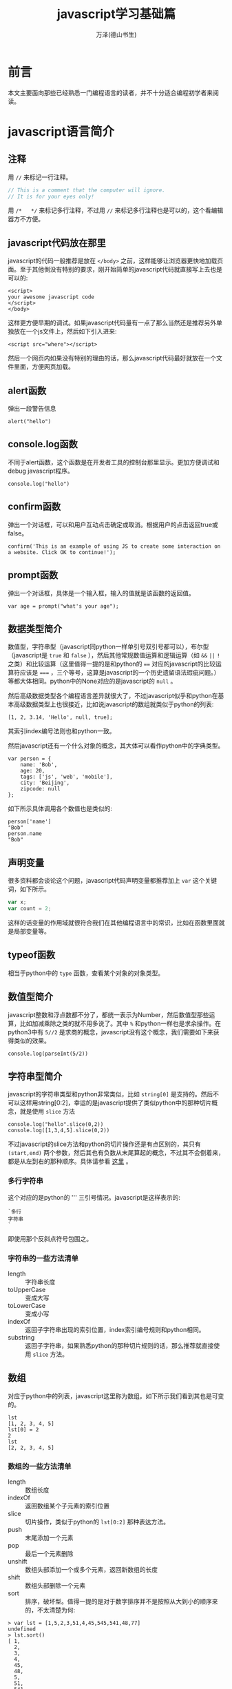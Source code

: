 #+LATEX_CLASS: article
#+LATEX_CLASS_OPTIONS:[11pt,oneside]
#+LATEX_HEADER: \usepackage{article}


#+TITLE: javascript学习基础篇
#+AUTHOR: 万泽(德山书生)
#+CREATOR: wanze(<a href="mailto:a358003542@163.com">a358003542@163.com</a>)
#+DESCRIPTION: 制作者邮箱：a358003542@gmail.com


* 前言
本文主要面向那些已经熟悉一门编程语言的读者，并不十分适合编程初学者来阅读。


* javascript语言简介
** 注释
用 ~//~ 来标记一行注释。
#+BEGIN_SRC js
// This is a comment that the computer will ignore. 
// It is for your eyes only!
#+END_SRC

用 ~/*   */~ 来标记多行注释，不过用 ~//~ 来标记多行注释也是可以的，这个看编辑器方不方便。

** javascript代码放在那里
javascript的代码一般推荐是放在 ~</body>~ 之前，这样能够让浏览器更快地加载页面。至于其他倒没有特别的要求，刚开始简单的javascript代码就直接写上去也是可以的:

#+BEGIN_EXAMPLE
<script>
your awesome javascript code
</script>
</body>
#+END_EXAMPLE

这样更方便早期的调试。如果javascript代码量有一点了那么当然还是推荐另外单独放在一个js文件上，然后如下引入进来:
#+BEGIN_EXAMPLE
<script src="where"></script>
#+END_EXAMPLE

然后一个网页内如果没有特别的理由的话，那么javascript代码最好就放在一个文件里面，方便网页加载。

** alert函数
弹出一段警告信息
#+BEGIN_EXAMPLE
alert("hello")
#+END_EXAMPLE

** console.log函数
不同于alert函数，这个函数是在开发者工具的控制台那里显示。更加方便调试和debug javascript程序。
#+BEGIN_EXAMPLE
console.log("hello")
#+END_EXAMPLE

** confirm函数
弹出一个对话框，可以和用户互动点击确定或取消。根据用户的点击返回true或false。
#+BEGIN_EXAMPLE
confirm('This is an example of using JS to create some interaction on a website. Click OK to continue!');
#+END_EXAMPLE

** prompt函数
弹出一个对话框，具体是一个输入框，输入的值就是该函数的返回值。
#+BEGIN_EXAMPLE
var age = prompt("what's your age");
#+END_EXAMPLE


** 数据类型简介
数值型，字符串型（javascript同python一样单引号双引号都可以），布尔型（javascript是 ~true~ 和 ~false~ ），然后其他常规数值运算和逻辑运算（如 ~&&~ ~||~ ~!~ 之类）和比较运算（这里值得一提的是和python的 ~==~ 对应的javascript的比较运算符应该是 ~===~ ，三个等号，这算是javascript的一个历史遗留语法瑕疵问题。）等都大体相同。python中的None对应的是javascript的 ~null~ 。

然后高级数据类型各个编程语言差异就很大了，不过javascript似乎和python在基本高级数据类型上也很接近，比如说javascript的数组就类似于python的列表:
#+BEGIN_EXAMPLE
[1, 2, 3.14, 'Hello', null, true];
#+END_EXAMPLE

其索引index编号法则也和python一致。

然后javascript还有一个什么对象的概念，其大体可以看作python中的字典类型。
#+BEGIN_EXAMPLE
var person = {
    name: 'Bob',
    age: 20,
    tags: ['js', 'web', 'mobile'],
    city: 'Beijing',
    zipcode: null
};
#+END_EXAMPLE

如下所示具体调用各个数值也是类似的:
#+BEGIN_EXAMPLE
person['name']
"Bob"
person.name
"Bob"
#+END_EXAMPLE




** 声明变量
很多资料都会谈论这个问题，javascript代码声明变量都推荐加上 ~var~ 这个关键词，如下所示。
#+BEGIN_SRC js
var x;
var count = 2;
#+END_SRC 
这样的话变量的作用域就很符合我们在其他编程语言中的常识，比如在函数里面就是局部变量等。

** typeof函数
相当于python中的 ~type~ 函数，查看某个对象的对象类型。

** 数值型简介
javascript整数和浮点数都不分了，都统一表示为Number，然后数值型那些运算，比如加减乘除之类的就不用多说了。其中 ~%~ 和python一样也是求余操作。在python3中有 ~5//2~ 是求商的概念，javascript没有这个概念，我们需要如下来获得类似的效果。

#+BEGIN_EXAMPLE
console.log(parseInt(5/2))
#+END_EXAMPLE


** 字符串型简介 
javascript的字符串类型和python非常类似，比如 ~string[0]~ 是支持的。然后不可以这样用string[0:2]，幸运的是javascript提供了类似python中的那种切片概念，就是使用 ~slice~ 方法

#+BEGIN_EXAMPLE
console.log("hello".slice(0,2))
console.log([1,3,4,5].slice(0,2))
#+END_EXAMPLE

不过javascript的slice方法和python的切片操作还是有点区别的，其只有 ~(start,end)~ 两个参数，然后其也有负数从末尾算起的概念，不过其不会倒着来，都是从左到右的那种顺序。具体请参看 [[http://www.w3school.com.cn/jsref/jsref_slice_string.asp][这里]] 。

*** 多行字符串
这个对应的是python的 ''' 三引号情况。javascript是这样表示的:

#+BEGIN_EXAMPLE
`多行
字符串
`
#+END_EXAMPLE

即使用那个反斜点符号包围之。

*** 字符串的一些方法清单
- length :: 字符串长度
- toUpperCase :: 变成大写
- toLowerCase :: 变成小写
- indexOf :: 返回子字符串出现的索引位置，index索引编号规则和python相同。
- substring :: 返回子字符串，如果熟悉python的那种切片规则的话，那么推荐就直接使用 ~slice~ 方法。



** 数组
对应于python中的列表，javascript这里称为数组。如下所示我们看到其也是可变的。
#+BEGIN_EXAMPLE
lst
[1, 2, 3, 4, 5]
lst[0] = 2
2
lst
[2, 2, 3, 4, 5]
#+END_EXAMPLE

*** 数组的一些方法清单
- length :: 数组长度
- indexOf :: 返回数组某个子元素的索引位置
- slice :: 切片操作，类似于python的 ~lst[0:2]~ 那种表达方法。
- push :: 末尾添加一个元素 
- pop :: 最后一个元素删除
- unshift :: 数组头部添加一个或多个元素，返回新数组的长度
- shift :: 数组头部删除一个元素
- sort :: 排序，破坏型。值得一提的是对于数字排序并不是按照从大到小的顺序来的，不太清楚为何:

#+BEGIN_EXAMPLE
> var lst = [1,5,2,3,51,4,45,545,541,48,77]
undefined
> lst.sort()
[ 1,
  2,
  3,
  4,
  45,
  48,
  5,
  51,
  541,
  545,
  77 ]
#+END_EXAMPLE

在python中最多说字符串就这样，但这里是number类型啊。然后要正常排序，我们需要如下操作（参看 [[http://www.w3school.com.cn/jsref/jsref_sort.asp][这个网页]] ）:

#+BEGIN_EXAMPLE
    var lst = [1,5,2,3,51,4,45,545,541,48,77]
    function sortNumber(a,b){
        return a - b
    }
    lst.sort(sortNumber)
    alert(lst)
#+END_EXAMPLE

这里sort方法接受一个函数参数，这个函数接受两个参量，用来判断a和b的值大小，如果返回值小于0，则a放在前面。如果返回值大于0，则a放在后面。这种排序方法也支持数字字符串的情况。javascript在处理这种 ~字符串 - 字符串~ 的情况是会尝试做转换成number类型的才做。 

- reverse :: 反转，破坏型。
- splice :: 从指定的索引删除某些元素，然后在此处添加某些元素，相当于update更新了。
#+BEGIN_EXAMPLE
> var arr = ['Microsoft', 'Apple', 'Yahoo', 'AOL', 'Excite', 'Oracle'];
undefined
> arr.splice(2, 3, 'Google', 'Facebook'); 
["Yahoo", "AOL", "Excite"]
> arr
["Microsoft", "Apple", "Google", "Facebook", "Oracle"]
#+END_EXAMPLE
参数意思是从索引2开始删除3个元素，然后添加后面的元素。从上面的例子可以看出splice方法是破坏型的方法，然后其返回的是删除了的那是那个元素。

splice方法也可以用于只删除不添加也就是纯删除操作，或只添加不删除的纯添加操作。

#+BEGIN_EXAMPLE
// 只删除,不添加:
arr.splice(2, 2);
// 只添加,不删除:
arr.splice(2, 0, 'Google', 'Facebook');
#+END_EXAMPLE

- concat :: 连接两个数组，非破坏型。
#+BEGIN_EXAMPLE
> var lst1 = [1,2,3]
undefined
> var lst2 = ['a','b','c']
undefined
> lst1.concat(lst2)
[1, 2, 3, "a", "b", "c"]
#+END_EXAMPLE

- join :: 类似于python字符串的join方法，如下所示:
#+BEGIN_EXAMPLE
var arr = ['A', 'B', 'C', 1, 2, 3];
arr.join('-'); // 'A-B-C-1-2-3'
#+END_EXAMPLE

*** 比较两个数组是否相同
参考了 [[http://stackoverflow.com/questions/3115982/how-to-check-if-two-arrays-are-equal-with-javascript][这个网页]] 。

#+BEGIN_SRC js
function arraysEqual(a, b) {
  if (a === b) return true;
  if (a == null || b == null) return false;
  if (a.length != b.length) return false;

  // If you don't care about the order of the elements inside
  // the array, you should sort both arrays here.

  for (var i = 0; i < a.length; ++i) {
    if (a[i] !== b[i]) return false;
  }
  return true;
}
#+END_SRC

** 对象类型简介
其大致可以对应到python中的字典的概念。
#+BEGIN_EXAMPLE
var person = {
    name: 'Bob',
    age: 20,
    tags: ['js', 'web', 'mobile'],
    city: 'Beijing',
    zipcode: null
};
#+END_EXAMPLE

javascript的对象的value还可以是某个函数，这样的话其实际上就类似于python中的类一样，成了一个方法了。然后类似python的self，其也有一个 ~this~ 关键词来表示本对象实例。



*** in语句
#+BEGIN_EXAMPLE
'name' in xiaoming;
#+END_EXAMPLE
#+BEGIN_EXAMPLE
> var d = {}
undefined
> d['a'] = 1
1
> d
Object {a: 1}
> 'a' in d
true
> 1 in [1,2,3]
true
#+END_EXAMPLE

*** delete语句
其对应的就是python的del语句。然后我们看到javascript的 ~delete~ 语句删除不存在键也不会报错。
#+BEGIN_EXAMPLE
> d
Object {a: 1}
> delete(d.b)
true
> d
Object {a: 1}
> delete(d.a)
true
> d
Object {}
#+END_EXAMPLE


*** hasOwnProperty方法
对应于python2的has_key方法，不过python2已经移除了，推荐用in语句。
#+BEGIN_EXAMPLE
d = {'a':1}
Object {a: 1}
d.hasOwnProperty('a')
true
#+END_EXAMPLE


** 布尔值
javascript的布尔值是 ~true~ 和 ~false~ 。然后需要额外强调的是，类似python的比较判断（==）符号在javascript中是 ~===~ ，三个等号，这不是什么别出心裁，也没有任何实际的好处，就是javascript的历史遗留问题罢了。
#+BEGIN_EXAMPLE
=== Equal to
!== Not equal to
#+END_EXAMPLE

** null
javascript的是 ~null~ 。其也是一个单独的对象。类似于python的 ~None~ ，然后还有一个什么 ~undefined~ 。比如函数没有明确return值就会默认返回 ~undefined~ ，感兴趣的可能查一下这两个的区别，我看了一下，觉得挺无聊的。上面谈到 ~==~ 和 ~===~ 的区别，如果用 ~===~ ，则 ~undefined~ 是不等于 ~null~ 的，如果用 ~==~ ，则javascript会额外做一些类型转换工作，这两个又会看作相等的。所以一个简单的做法就是:
#+BEGIN_EXAMPLE
result == null
#+END_EXAMPLE

那些可能undefined的情况都视作null来处理之。



** 条件判断结构
条件判断结构，和python大同小异，除了那些圆括号（记住这个圆括号必须加上）和花括号。
#+BEGIN_SRC js
var feedback = 10
if(feedback > 8){
    console.log("Thank you! We should race at the next concert!")}
else{
    console.log("I'll keep practicing coding and racing.")}
#+END_SRC

虽然javascript不像python那样强制缩进风格，但还是推荐用缩进来增强你的代码可读性和逻辑清晰性，如:
#+BEGIN_SRC js
age = 20
if(age < 6){
    console.log('kid')}
else if(age >= 18){
    console.log('adult')}
else{
    console.log('teenager')}
#+END_SRC

这种写法使得代码更加接近python风格，然后我们可以把第一个花括号视作python缩进区块开始的冒号，然后后面的花括号视作某个区块部分语句结束的标识。

所以我们下面写一个更加复杂点的例子（具体这些小脚本的试验推荐在ubuntu下安装nodejs，然后执行 ~nodejs test.js~ 即可。）。原python脚本如下:
#+BEGIN_SRC python
x=-2
if x>0:
    print('x大于0')
    if x>2:
        print('x>2')
    elif x<2:
        print('0<x<2')
    else:
        print('x=2')
elif x<0:
    print('x小于0')
else:
    print('x等于0')
#+END_SRC

改写成为:
#+BEGIN_SRC js
var x = -1
if(x>0){
    console.log('x大于0')
    if(x>2){
        console.log('x>2')}
    else if(x<2){
        console.log('0<x<2')}
    else{
        console.log('x=2')}}
else if(x<0){
    console.log('x小于0')}
else{
    console.log('x等于0')}
#+END_SRC

读者可以用不同的x值来测试一下，这里的关键性问题不是区块开始那里，而是区块什么时候结束。然后就是程序结构最好清清晰晰的用 if else 或者 if else if else if else 等这类语句表达出来。关于多个else if语句的组合平行表达，读者可以自己试验一下，我简单写了下面这个例子:
#+BEGIN_SRC js
age = 5
if(age < 6){
    console.log('age 小于 6')}
else if(age >= 25){
    console.log('age 大于等于 25')}
else if(age >= 18){
    console.log('age 大于等于18且小于25')}
else{
    console.log('age 大于等于6且小于18')}
#+END_SRC

javascript有switch语句，作为我们pythoner你懂的，用多个else if语句也是可以的。

** 循环结构
javascript和python都有while语句，但while语句用的较少，更多的是使用for语句。javascript的for语句老式风格和c语句接近，而现在有新式的for语句风格了，更接近python的风格。如下所示:

#+BEGIN_SRC js
for(var i in [1,2,3]){
    console.log(i)}
#+END_SRC

需要注意的有两点: 一是括号和花括号；二是变量的var声明（记得javascript里面不管是本地变量还是全局变量等，只要名字是新出来的，都要var声明一下）。

然后递归遍历字典的key也是可以的:
#+BEGIN_SRC js
for(var i in {'a':1,'b':2}){
    console.log(i)}
#+END_SRC

*** while语句
while语句简单了解下吧，熟悉c语言的简单看一下就清楚了。

#+BEGIN_SRC js
var x = 0;
var n = 99;
while (n > 0) {
    x = x + n;
    n = n - 2;
}
#+END_SRC

还有do while 语句

#+BEGIN_SRC js
var n = 0;
do {
    n = n + 1;
}while (n < 100);

#+END_SRC


** 定义函数
一个简单的函数定义和使用如下所示:
#+BEGIN_EXAMPLE
var greeting = function(name){
    console.log(name);
}
greeting('hello')
#+END_EXAMPLE
我们看到javascript明确将函数名作为一个变量，这是唯一要值得注意的，不过你也可以采用这种写法，这样更加为我们所熟悉了:
#+BEGIN_SRC js
function abs(x){
    if(x >= 0){
        return x;} 
    else{
        return -x;}
}
#+END_SRC

这两种定义风格是完全等价的。这里值得一提的是如果函数没有确定return值，则视作返回的undefined。

** arguments用法
javascript的函数内部可以直接使用arguments这个变量，其不是一个Array，但可以如下使用:
#+BEGIN_EXAMPLE
arguments[0]
arguments.length
#+END_EXAMPLE
其会接受传入函数的所有参量。

** rest用法
这个有点类似于lisp语言的rest参量控制概念，也就是如下
#+BEGIN_EXAMPLE
function func(a,b,...rest){
    console.log(rest)
}
#+END_EXAMPLE
rest是表示除了a和b之外的所有其余参量。注意前面三个点号: ~...rest~ 。




** 箭头函数
就是匿名函数lambda的一种写法。暂时不太关心、


* 面向DOM的操作
如果读者熟悉python的beautifulsoup或者类似的爬取网页领域，那么对于javascript所谈论的DOM是个什么东西是无需多言的。下面开始介绍那些对象吧。


** window
window是一个全局变量，表示本浏览器的窗口。

- innerWidth :: 本窗口的内部宽度，所谓的内部宽度是指除去菜单栏工具栏等具体显示网页的净宽度。
- innerHeight :: 本窗口的内部高度，内部高度含义类似上面谈及的内部宽度。
- outerWidth :: 本窗口的外部宽度
- outerHeight :: 本窗口的外部高度

** navigator
其有属性如下所示:
- appName :: 浏览器名称；
- appVersion :: 浏览器版本；
- language :: 浏览器设置的语言；
- platform :: 操作系统类型；
- userAgent :: 浏览器设定的User-Agent字符串。

** screen
- width :: 屏幕宽度
- height :: 屏幕高度
- colorDepth :: 颜色位数

** location
- href :: 完整路径
- protocol :: 如下所示:
#+BEGIN_EXAMPLE
> location.protocol
"http:"
#+END_EXAMPLE

- host :: 对应python urlsplit之后的netloc
- port :: 端口号
- pathname :: 对应python urlsplit之后的path
- search :: 参数字段
- hash :: 也就是segement

------

- assign() :: 刷新当前页面
- reload() :: 重载当前页面

** document
你可以认为这是beautifulsoup刷过之后的网页文档树，这是以后我们操作文档的主要交互对象。比如简单的写入html代码:
#+BEGIN_SRC js
document.write("<h1>This is a heading</h1>");
document.write("<p>This is a paragraph.</p>");
#+END_SRC

这会在网页文档里面附加一些内容。

按钮点击一下则执行什么javascript代码。
#+BEGIN_SRC js
<button type="button" onclick="alert('Welcome!')">点击这里</button>
#+END_SRC

javascript改变HTML内容
#+BEGIN_SRC html
<script>
function myFunction()
{
x=document.getElementById("demo");  // 找到元素
x.innerHTML="Hello JavaScript!";    // 改变内容
}
</script>

<button type="button" onclick="myFunction()">点击这里</button>
#+END_SRC


- title :: title标签内所含的内容
- cookie :: 获取cookie的内容
- getElementById() :: 该方法用于根据Id来提取网页内容的某个DOM子节点
- getElementsByTagName() :: 该方法用于根据Tag标签名字来提取某个DOM子节点（看到那个Elements的s，其将返回多个命中目标。记住带s的这些将返回的是一个数组对象）
- getElementsByClassName() :: 该方法用于根据css来进行选择某些DOM子节点。

返回的所谓DOM子节点对象，可以如同document对象一样使用这三个方法，相当于在第一次查找结果之上进一步查找。

- querySelector() :: 类似beautifulsoup的selector选择语法:
#+BEGIN_EXAMPLE
var ps = q1.querySelectorAll('div.highlighted > p');
#+END_EXAMPLE
- querySelectorAll() :: 类似上面，但返回所有结果。


找到目标标签元素之后，各个样式属性可以如下直接引用:
#+BEGIN_EXAMPLE
document.querySelector('a').href
#+END_EXAMPLE

*** getAttribute函数
找到元素之后我们可以使用 ~getAttribute~ 函数来获取其属性。比如获取title属性:
#+BEGIN_EXAMPLE
object.getAttribute("title")
#+END_EXAMPLE

*** setAttribute函数
设置某个元素节点的属性值。

#+BEGIN_EXAMPLE
object.setAttribute(attribute,value)
#+END_EXAMPLE

*** 修改节点的文本内容
- innerHTML :: 对应该DOM节点标签内的文本内容
- innerText :: 类似上面的innerHTML，但不可设置任何HTML标签


- createElement() :: 创建一个标签元素对象:
#+BEGIN_EXAMPLE
var haskell = document.createElement('p');
haskell.id = 'haskell';
haskell.innerText = 'Haskell';
#+END_EXAMPLE
上面的haskell具体内容就是: ~<p id=​"haskell">​Haskell​</p>​~ 。

- appendChild() :: 本标签元素为所谓的父节点，给自己添加一个子节点标签元素。（可以把找到的标签元素视作一个列表，然后执行append某个子节点操作）
- insertBefore() :: 本标签元素为所谓的父节点，然后在其内的某个标签元素之前插入某个子节点标签元素:
#+BEGIN_EXAMPLE
parentElement.insertBefore(newElement, referenceElement);
#+END_EXAMPLE
- insertAfter() :: javascript原生没有，需要自己定义:

#+BEGIN_SRC js
function insertAfter(newElement, targetElement){
    var parent = targetElement.parentNode;
    if (parent.lastChild == targetElement){
        parent.appendChild(newElement);
    }
    else{
        parent.insertBefore(newElement, targetElement.nextSibling);
    }
}
#+END_SRC

- parentElement :: 返回本标签元素对象的父标签元素对象
- removeChild() :: 本标签元素为父节点，删除本父节点的某个子节点

但是实际使用中推荐用jquery来操作各个DOM节点。


* 表单相关
http://www.liaoxuefeng.com/wiki/001434446689867b27157e896e74d51a89c25cc8b43bdb3000/001434499922277b890fd537901490a84fc24b2b8b8867e000


* AJAX技术
AJAX技术英文全名是: Asynchronous JavaScript and XML ，什么异步的JavaScript与XML技术。简单的了解就是网页开着，然后javascript开启了某个类似于python的requests模块的网页请求，一般是向本地的网页服务器发送的吧，但也可以跨站请求。然后其是异步的，如果不异步，那么网页阻塞了，用户无法继续阅读或点击了，这当然是不行的。

基本的使用过程是新建然后 ~XMLHttpRequest()~ 对象，然后通过这个对象来进行后续的操作。如下所示:

#+BEGIN_EXAMPLE
var request = new XMLHttpRequest();
#+END_EXAMPLE

然后就是定义request的行为:

#+BEGIN_EXAMPLE
request.onreadystatechange = function(){
    do something;
}
#+END_EXAMPLE

我们看得出来这是一个什么 ~onreadystatechange~ 事件，然后挂载了某个函数。然后request有如下几个 ~readyState~ 状态:

- 0 未初始化
- 1 正在加载
- 2 加载完毕
- 3 正在交互
- 4 完成

请求的HTTP状态码返回通过 ~request.status~ 获得，请求的响应文本通过 ~request.responseText~ 获得，此外还有一个 ~responseXML~ 属性，如果服务器响应是XML则用它。



#+BEGIN_EXAMPLE

var request = new XMLHttpRequest(); // 新建XMLHttpRequest对象

request.onreadystatechange = function () { // 状态发生变化时，函数被回调
    if (request.readyState === 4) { // 成功完成
        // 判断响应结果:
        if (request.status === 200) {
            // 成功，通过responseText拿到响应的文本:
            return success(request.responseText);
        } else {
            // 失败，根据响应码判断失败原因:
            return fail(request.status);
        }
    } else {
        // HTTP请求还在继续...
    }
}

// 发送请求:
request.open('GET', '/api/categories');
request.send();
#+END_EXAMPLE

然后就是通过request的 ~open~ 方法和 ~send~ 方法来实际发送请求了。比如 'GET'

#+BEGIN_EXAMPLE
request.open('GET',url,true)
request.send()
#+END_EXAMPLE

第三个参数是异步否，一般设置为true。

如果是 'POST' 则send还可以发送一些东西作为POST请求的额外数据。下面是来自w3school的一个例子:
#+BEGIN_EXAMPLE
xmlhttp.open("POST","ajax_test.asp",true);
xmlhttp.setRequestHeader("Content-type","application/x-www-form-urlencoded");
xmlhttp.send("fname=Bill&lname=Gates");
#+END_EXAMPLE
这里的 ~setRequestHeader~ 是设置请求头的，然后send的是string字符串，也就是说我们想要发送json或者那种字典格式，是需要额外处理的。（我注意到jquery提供的data这个东西可以直接是字典值。）

然后在处理request过程，我们一般是需要等到readyState为4然后http状态码为200才进行某个动作，也就是廖雪峰的这个例子所展示的sucess情况:
#+BEGIN_EXAMPLE
request.onreadystatechange = function () { // 状态发生变化时，函数被回调
    if (request.readyState === 4) { // 成功完成
        // 判断响应结果:
        if (request.status === 200) {
            // 成功，通过responseText拿到响应的文本:
            return success(request.responseText);
        } else {
            // 失败，根据响应码判断失败原因:
            return fail(request.status);
        }
    } else {
        // HTTP请求还在继续...
    }
}
#+END_EXAMPLE

我注意到jquery里面有个sucess这个东西，应该对应的就是这里的success的情况，难怪jquery那么流行，就是ajax这里就带来了很大的便利，更不用提 ~document. getElementById()~ 等等那些冗长的语法了。关于jquery另外一篇文章讨论吧。





* 附录
一些零碎的东西拾遗。

** windows加载事件
#+BEGIN_SRC js
function addLoadEvent(func){
    console.log("window onload event");
    var oldonload = window.onload;
    if (typeof window.onload != 'function'){
        window.onload = func;
    }
    else{
        window.onload = function (){
            oldonload();
            func();
        }
    }
}
#+END_SRC

** this关键词
this关键词的内容挺丰富的，总的来说this就是指对象本身:

1. this在函数内部表示本函数自身
2. 如果在方法里面（这里强调方法是指对象的某个数值的值是函数对象），则this是本对象。



** hello方法
重定义hello方法相当于python的重定义 ~__init__~ 方法，其为该对象的重构函数，这样你就可以使用 ~new~ 来新建一个实例了。
#+BEGIN_EXAMPLE
s = new Student('John') 
#+END_EXAMPLE

** name属性
name属性是一个特殊的属性，常用来表示该对象的名字。



** 集合
javascript中的集合Set大体也和python中的集合概念相近。
#+BEGIN_EXAMPLE
var s1 = new Set(); // 空Set
var s2 = new Set([1, 2, 3]); // 含1, 2, 3
#+END_EXAMPLE

然后其也有 ~add~ 方法用于添加一个元素。用 ~delete~ 方法来删除某个元素。


** Date对象
#+BEGIN_EXAMPLE
var now = new Date();
now; // Wed Jun 24 2015 19:49:22 GMT+0800 (CST)
now.getFullYear(); // 2015, 年份
now.getMonth(); // 5, 月份，注意月份范围是0~11，5表示六月
now.getDate(); // 24, 表示24号
now.getDay(); // 3, 表示星期三
now.getHours(); // 19, 24小时制
now.getMinutes(); // 49, 分钟
now.getSeconds(); // 22, 秒
now.getMilliseconds(); // 875, 毫秒数
now.getTime(); // 1435146562875, 以number形式表示的时间戳
#+END_EXAMPLE

** 参考资料
1. https://www.codecademy.com
2. [[http://www.liaoxuefeng.com/wiki/001434446689867b27157e896e74d51a89c25cc8b43bdb3000][廖雪峰的javascript教程]] 
3. javascript DOM编程艺术第二版: Jeremy Keith, Jeffrey Sambells著; 杨涛 王建桥 杨晓云等译.
